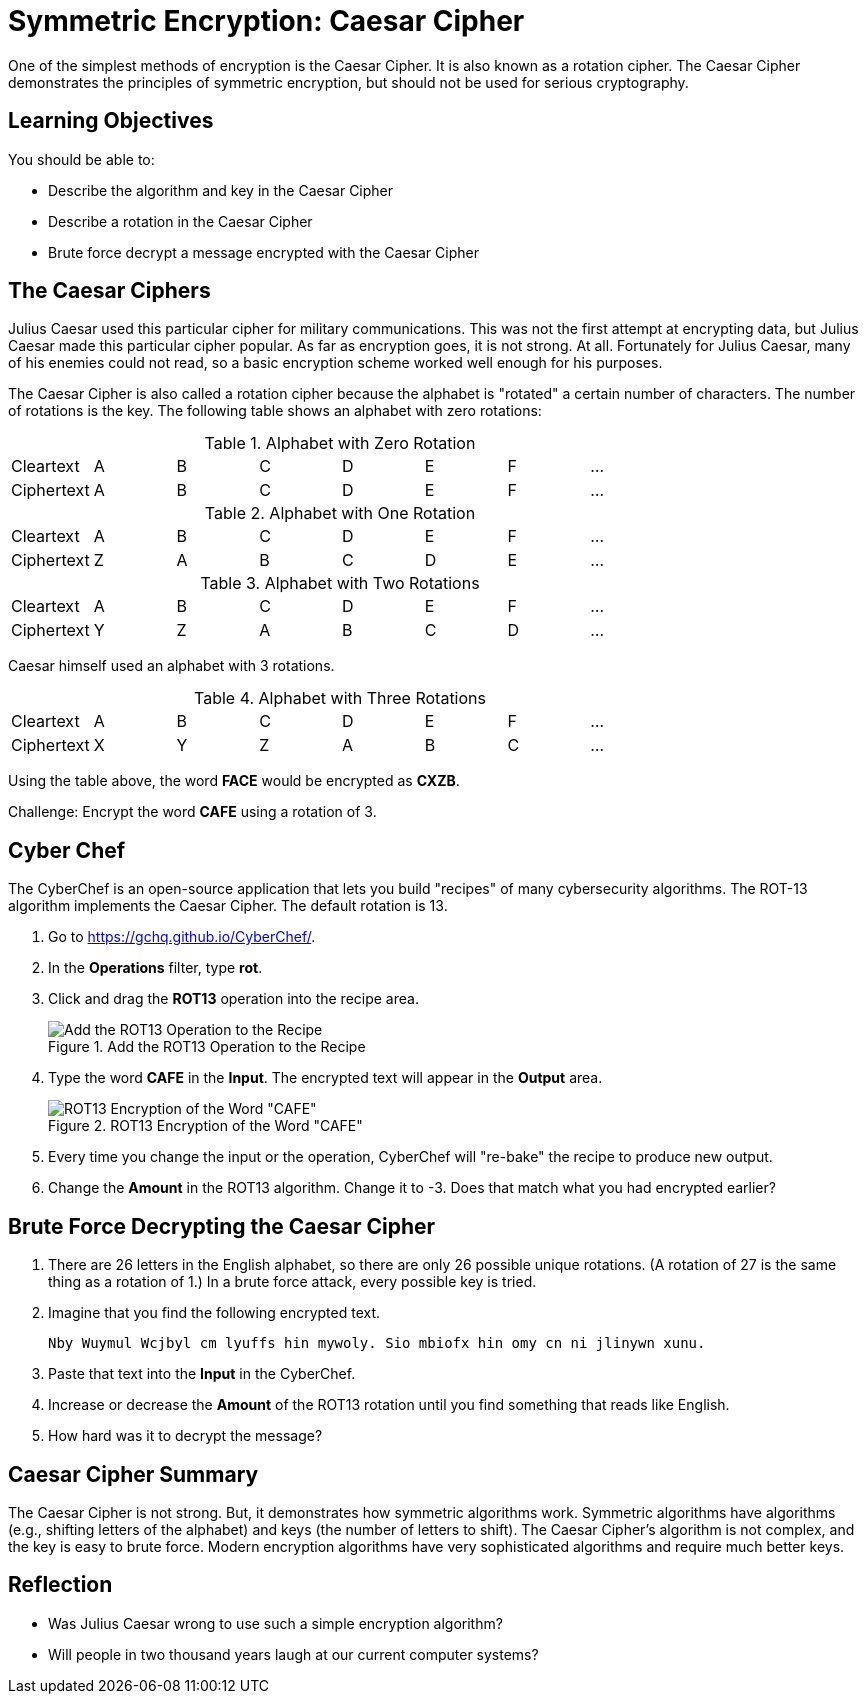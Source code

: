 = Symmetric Encryption: Caesar Cipher

One of the simplest methods of encryption is the Caesar Cipher. It is also known as a rotation cipher. The Caesar Cipher demonstrates the principles of symmetric encryption, but should not be used for serious cryptography.

== Learning Objectives

You should be able to:

* Describe the algorithm and key in the Caesar Cipher
* Describe a rotation in the Caesar Cipher
* Brute force decrypt a message encrypted with the Caesar Cipher

== The Caesar Ciphers

Julius Caesar used this particular cipher for military communications. This was not the first attempt at encrypting data, but Julius Caesar made this particular cipher popular. As far as encryption goes, it is not strong. At all. Fortunately for Julius Caesar, many of his enemies could not read, so a basic encryption scheme worked well enough for his purposes.

The Caesar Cipher is also called a rotation cipher because the alphabet is "rotated" a certain number of characters. The number of rotations is the key. The following table shows an alphabet with zero rotations:

.Alphabet with Zero Rotation
|=====
| Cleartext  | A | B | C | D | E | F | ...
| Ciphertext | A | B | C | D | E | F | ...
|=====

.Alphabet with One Rotation
|=====
| Cleartext  | A | B | C | D | E | F | ...
| Ciphertext | Z | A | B | C | D | E | ...
|=====

.Alphabet with Two Rotations
|=====
| Cleartext  | A | B | C | D | E | F | ...
| Ciphertext | Y | Z | A | B | C | D | ...
|=====

Caesar himself used an alphabet with 3 rotations.

.Alphabet with Three Rotations
|=====
| Cleartext  | A | B | C | D | E | F | ...
| Ciphertext | X | Y | Z | A | B | C |  ...
|=====

Using the table above, the word *FACE* would be encrypted as *CXZB*. 

Challenge: Encrypt the word *CAFE* using a rotation of 3.

== Cyber Chef

The CyberChef is an open-source application that lets you build "recipes" of many cybersecurity algorithms. The ROT-13 algorithm implements the Caesar Cipher. The default rotation is 13.

. Go to https://gchq.github.io/CyberChef/.
. In the *Operations* filter, type *rot*.
. Click and drag the *ROT13* operation into the recipe area.
+
.Add the ROT13 Operation to the Recipe
image::chef-add-rot-13.png[Add the ROT13 Operation to the Recipe]
. Type the word *CAFE* in the *Input*. The encrypted text will appear in the *Output* area.
+
.ROT13 Encryption of the Word "CAFE"
image::cafe-default-rotation.png[ROT13 Encryption of the Word "CAFE"]
. Every time you change the input or the operation, CyberChef will "re-bake" the recipe to produce new output.
. Change the *Amount* in the ROT13 algorithm. Change it to -3. Does that match what you had encrypted earlier?

== Brute Force Decrypting the Caesar Cipher

. There are 26 letters in the English alphabet, so there are only 26 possible unique rotations. (A rotation of 27 is the same thing as a rotation of 1.) In a brute force attack, every possible key is tried. 
. Imagine that you find the following encrypted text.
+
....
Nby Wuymul Wcjbyl cm lyuffs hin mywoly. Sio mbiofx hin omy cn ni jlinywn xunu.
....
. Paste that text into the *Input* in the CyberChef.
. Increase or decrease the *Amount* of the ROT13 rotation until you find something that reads like English.
. How hard was it to decrypt the message?

== Caesar Cipher Summary

The Caesar Cipher is not strong. But, it demonstrates how symmetric algorithms work. Symmetric algorithms have algorithms (e.g., shifting letters of the alphabet) and keys (the number of letters to shift). The Caesar Cipher's algorithm is not complex, and the key is easy to brute force. Modern encryption algorithms have very sophisticated algorithms and require much better keys.

== Reflection

* Was Julius Caesar wrong to use such a simple encryption algorithm?
* Will people in two thousand years laugh at our current computer systems?


